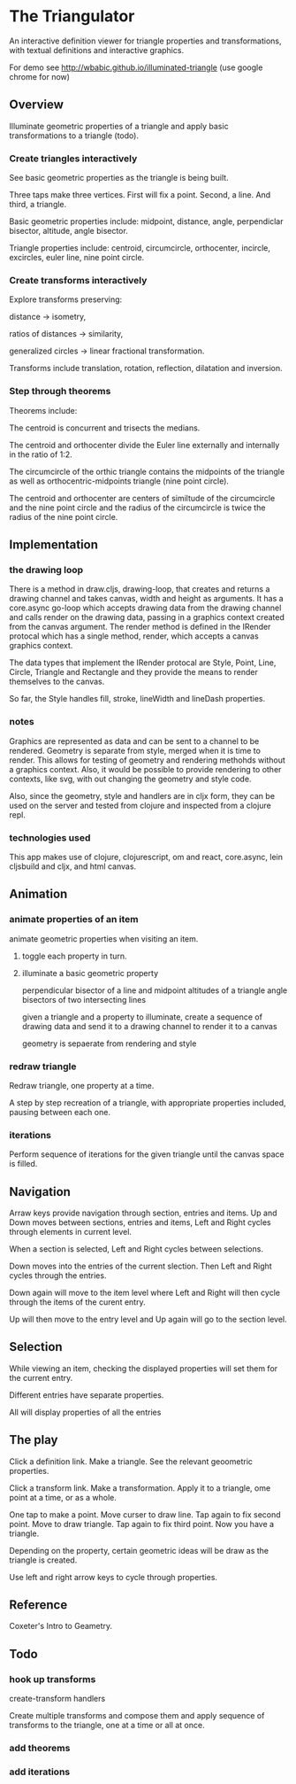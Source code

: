 * The Triangulator
  An interactive definition viewer
  for triangle properties and transformations,
  with textual definitions and interactive graphics.

  For demo see http://wbabic.github.io/illuminated-triangle
  (use google chrome for now)
  
** Overview
   Illuminate geometric properties of a triangle
   and apply basic transformations to a triangle (todo).

*** Create triangles interactively
    See basic geometric properties as the triangle is being built.

    Three taps make three vertices.
    First will fix a point.
    Second, a line.
    And third, a triangle.

    Basic geometric properties include:
    midpoint, distance, angle,
    perpendiclar bisector, altitude,
    angle bisector.

    Triangle properties include:
    centroid, circumcircle, orthocenter,
    incircle, excircles, euler line, nine point circle.

*** Create transforms interactively
    Explore transforms preserving:

    distance -> isometry,

    ratios of distances -> similarity,

    generalized circles -> linear fractional transformation.

    Transforms include translation, rotation, reflection,
    dilatation and inversion.

*** Step through theorems
    Theorems include:
    
    The centroid is concurrent and trisects the medians.

    The centroid and orthocenter divide the Euler line externally and
    internally in the ratio of 1:2. 

    The circumcircle of the orthic triangle contains the midpoints of the
    triangle as well as orthocentric-midpoints triangle (nine point circle).

    The centroid and orthocenter are centers of similtude of the circumcircle
    and the nine point circle and the radius of the circumcircle is twice
    the radius of the nine point circle.
    
** Implementation
*** the drawing loop
    There is a method in draw.cljs, drawing-loop, that creates and
    returns a drawing channel and takes canvas, width and height as
    arguments. It has a core.async go-loop which accepts drawing data
    from the drawing channel and calls render on the drawing data,
    passing in a graphics context created from the canvas argument.
    The render method is defined in the IRender protocal which has a
    single method, render, which accepts a canvas graphics context.

    The data types that implement the IRender protocal are Style,
    Point, Line, Circle, Triangle and Rectangle and they provide the
    means to render themselves to the canvas.

    So far, the Style handles fill, stroke, lineWidth and lineDash properties.

*** notes
    Graphics are represented as data and can be sent to a channel to
    be rendered. Geometry is separate from style, merged when it is time
    to render. This allows for testing of geometry and rendering
    methohds without a graphics context. Also, it would be possible
    to provide rendering to other contexts, like svg, with out
    changing the geometry and style code.

    Also, since the geometry, style and handlers are in cljx form,
    they can be used on the server and tested from clojure and
    inspected from a clojure repl.

*** technologies used
    This app makes use of clojure, clojurescript, om and react,
    core.async, lein cljsbuild and cljx, and html canvas.
** Animation
*** animate properties of an item
    animate geometric properties when visiting an item.
**** toggle each property in turn.

**** illuminate a basic geometric property
     perpendicular bisector of a line and midpoint
     altitudes of a triangle
     angle bisectors of two intersecting lines

     given a triangle and a property to illuminate,
     create a sequence of drawing data and
     send it to a drawing channel
     to render it to a canvas

     geometry is sepaerate from rendering and style

*** redraw triangle
    Redraw triangle, one property at a time.
    
    A step by step recreation of a triangle, with appropriate
    properties included, pausing between each one.

*** iterations
    Perform sequence of iterations for the given triangle until the
    canvas space is filled.

** Navigation
   Arraw keys provide navigation through section, entries and items.
   Up and Down moves between sections, entries and items,
   Left and Right cycles through elements in current level.

   When a section is selected, Left and Right cycles between
   selections.

   Down moves into the entries of the current slection. Then Left and
   Right cycles through the entries.

   Down again will move to the item level where Left and Right will
   then cycle through the items of the curent entry.

   Up will then move to the entry level and Up again will go to the
   section level.

** Selection
   While viewing an item, checking the displayed properties will set
   them for the current entry.

   Different entries have separate properties.

   All will display properties of all the entries
   
** The play
   Click a definition link.
   Make a triangle.
   See the relevant geoometric properties.

   Click a transform link.
   Make a transformation.
   Apply it to a triangle,
   ome point at a time,
   or as a whole.

   One tap to make a point.
   Move curser to draw line.
   Tap again to fix second point.
   Move to draw triangle.
   Tap again to fix third point.
   Now you have a triangle.
   
   Depending on the property,
   certain geometric ideas will be draw as the triangle is created.

   Use left and right arrow keys to cycle through properties.

** Reference
   Coxeter's Intro to Geametry.
** Todo
*** hook up transforms
    create-transform handlers
    
    Create multiple transforms and compose them and
    apply sequence of transforms to the triangle,
    one at a time or
    all at once.
*** add theorems
*** add iterations
